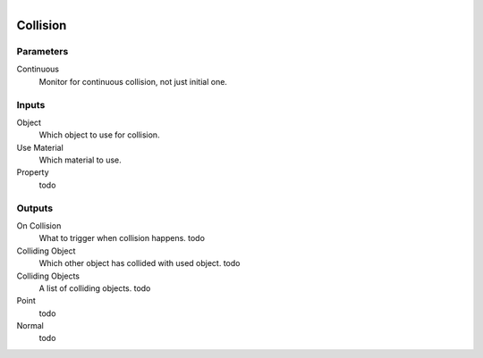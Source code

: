 .. figure:: /images/logic_nodes/physics/ln-collision.png
   :align: right
   :width: 215
   :alt: Collision Node

.. _ln-collision:

==============================
Collision
==============================

Parameters
++++++++++++++++++++++++++++++

Continuous
   Monitor for continuous collision, not just initial one.

Inputs
++++++++++++++++++++++++++++++

Object
   Which object to use for collision.

Use Material
   Which material to use.

Property
   todo

Outputs
++++++++++++++++++++++++++++++

On Collision
   What to trigger when collision happens. todo
   
Colliding Object
   Which other object has collided with used object. todo

Colliding Objects
   A list of colliding objects. todo

Point
   todo

Normal
   todo
